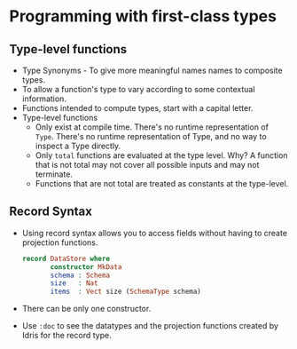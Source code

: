 * Programming with first-class types
** Type-level functions
   - Type Synonyms - To give more meaningful names names to composite types.
   - To allow a function's type to vary according to some contextual information.
   - Functions intended to compute types, start with a capital letter.
   - Type-level functions
     - Only exist at compile time. There's no runtime representation
       of ~Type~. There's no runtime representation of Type, and no
       way to inspect a Type directly.
     - Only ~total~ functions are evaluated at the type level. Why? A
       function that is not total may not cover all possible inputs and
       may not terminate.
     - Functions that are not total are treated as constants at the type-level.
** Record Syntax
   - Using record syntax allows you to access fields without having to
     create projection functions.
     #+BEGIN_SRC idris
     record DataStore where
            constructor MkData
            schema : Schema
            size   : Nat
            items  : Vect size (SchemaType schema)
     #+END_SRC
   - There can be only one constructor.
   - Use ~:doc~ to see the datatypes and the projection functions
     created by Idris for the record type.
